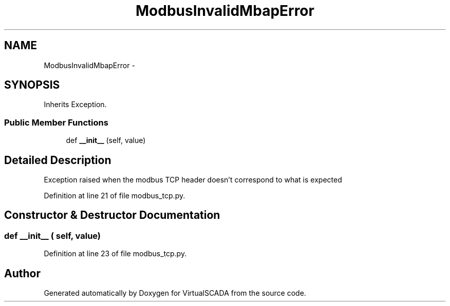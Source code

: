 .TH "ModbusInvalidMbapError" 3 "Tue Apr 14 2015" "Version 1.0" "VirtualSCADA" \" -*- nroff -*-
.ad l
.nh
.SH NAME
ModbusInvalidMbapError \- 
.SH SYNOPSIS
.br
.PP
.PP
Inherits Exception\&.
.SS "Public Member Functions"

.in +1c
.ti -1c
.RI "def \fB__init__\fP (self, value)"
.br
.in -1c
.SH "Detailed Description"
.PP 

.PP
.nf
Exception raised when the modbus TCP header doesn't correspond to what is expected
.fi
.PP
 
.PP
Definition at line 21 of file modbus_tcp\&.py\&.
.SH "Constructor & Destructor Documentation"
.PP 
.SS "def __init__ ( self,  value)"

.PP
Definition at line 23 of file modbus_tcp\&.py\&.

.SH "Author"
.PP 
Generated automatically by Doxygen for VirtualSCADA from the source code\&.
